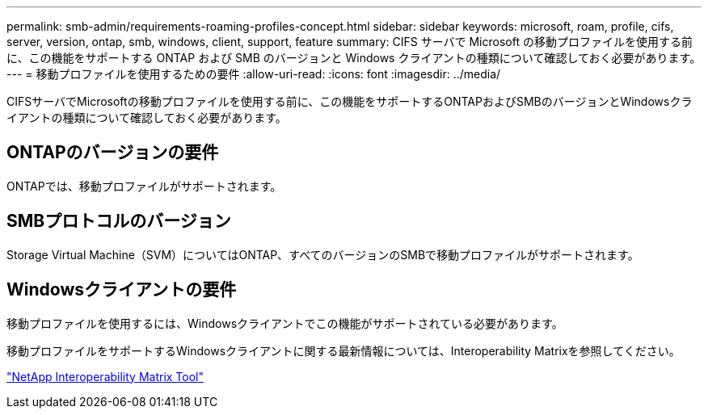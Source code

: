 ---
permalink: smb-admin/requirements-roaming-profiles-concept.html 
sidebar: sidebar 
keywords: microsoft, roam, profile, cifs, server, version, ontap, smb, windows, client, support, feature 
summary: CIFS サーバで Microsoft の移動プロファイルを使用する前に、この機能をサポートする ONTAP および SMB のバージョンと Windows クライアントの種類について確認しておく必要があります。 
---
= 移動プロファイルを使用するための要件
:allow-uri-read: 
:icons: font
:imagesdir: ../media/


[role="lead"]
CIFSサーバでMicrosoftの移動プロファイルを使用する前に、この機能をサポートするONTAPおよびSMBのバージョンとWindowsクライアントの種類について確認しておく必要があります。



== ONTAPのバージョンの要件

ONTAPでは、移動プロファイルがサポートされます。



== SMBプロトコルのバージョン

Storage Virtual Machine（SVM）についてはONTAP、すべてのバージョンのSMBで移動プロファイルがサポートされます。



== Windowsクライアントの要件

移動プロファイルを使用するには、Windowsクライアントでこの機能がサポートされている必要があります。

移動プロファイルをサポートするWindowsクライアントに関する最新情報については、Interoperability Matrixを参照してください。

https://mysupport.netapp.com/matrix["NetApp Interoperability Matrix Tool"^]
